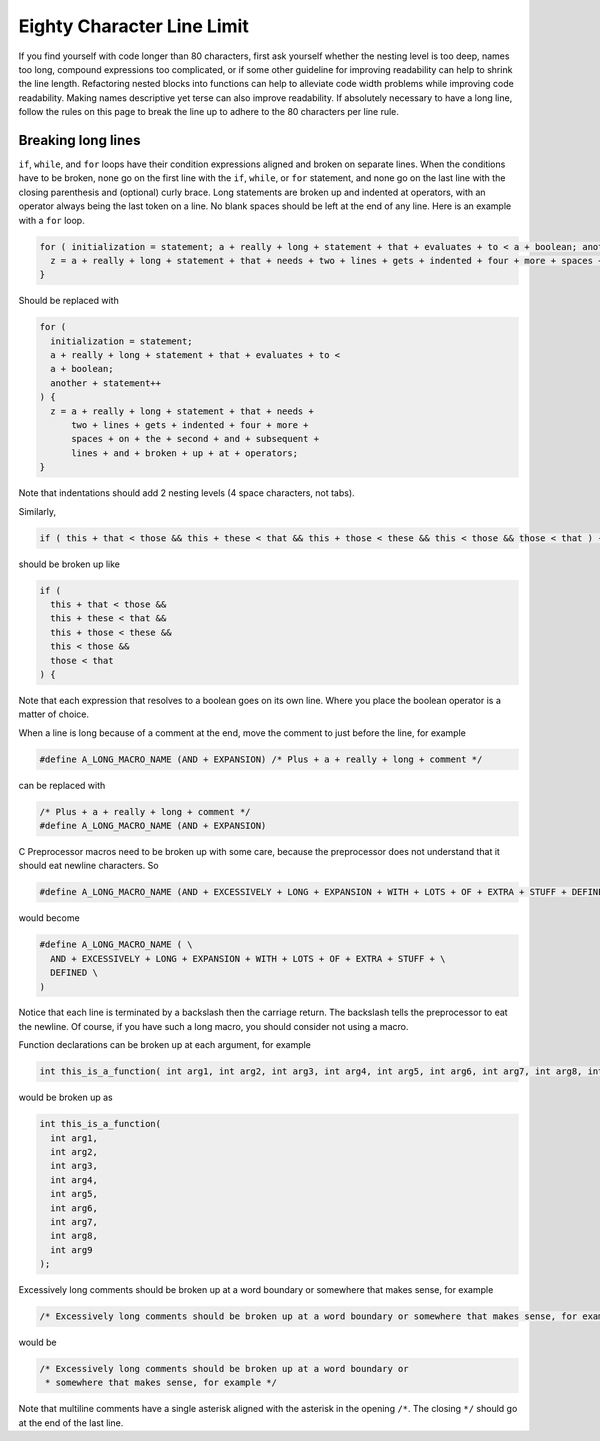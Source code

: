 .. comment SPDX-License-Identifier: CC-BY-SA-4.0

.. Copyright (C) 2018.
.. COMMENT: RTEMS Foundation, The RTEMS Documentation Project

Eighty Character Line Limit
***************************

.. COMMENT: TBD - Convert the following to Rest and insert into this file
.. COMMENT: TBD - https://devel.rtems.org/wiki/Developer/Coding/80_characters_per_line

 Code should look good for everyone under some standard width assumptions.
 Where a line wraps should be the same for anyone reading the code. For
 historical reasons, RTEMS uses 80 characters as the maximum width for each
 line of code.

If you find yourself with code longer than 80 characters, first ask yourself
whether the nesting level is too deep, names too long, compound expressions too
complicated, or if some other guideline for improving readability can help to
shrink the line length. Refactoring nested blocks into functions can help to
alleviate code width problems while improving code readability. Making names
descriptive yet terse can also improve readability. If absolutely necessary
to have a long line, follow the rules on this page to break the line up to adhere
to the 80 characters per line rule.

Breaking long lines
-------------------

``if``, ``while``, and ``for`` loops have their condition expressions aligned
and broken on separate lines. When the conditions have to be broken, none go on
the first line with the ``if``, ``while``, or ``for`` statement, and none go on
the last line with the closing parenthesis and (optional) curly brace. Long
statements are broken up and indented at operators, with an operator always
being the last token on a line. No blank spaces should be left at the end of
any line. Here is an example with a ``for`` loop.

.. code-block:: c

  for ( initialization = statement; a + really + long + statement + that + evaluates + to < a + boolean; another + statement++ ) {
    z = a + really + long + statement + that + needs + two + lines + gets + indented + four + more + spaces + on + the + second + and + subsequent + lines + and + broken + up + at + operators;
  }

Should be replaced with

.. code-block:: c

  for (
    initialization = statement;
    a + really + long + statement + that + evaluates + to <
    a + boolean;
    another + statement++
  ) {
    z = a + really + long + statement + that + needs +
        two + lines + gets + indented + four + more +
        spaces + on + the + second + and + subsequent +
        lines + and + broken + up + at + operators;
  }

Note that indentations should add 2 nesting levels (4 space characters, not tabs).

Similarly,

.. code-block:: c

  if ( this + that < those && this + these < that && this + those < these && this < those && those < that ) {

should be broken up like

.. code-block:: c

  if (
    this + that < those &&
    this + these < that &&
    this + those < these &&
    this < those &&
    those < that
  ) {

Note that each expression that resolves to a boolean goes on its own line.
Where you place the boolean operator is a matter of choice.

When a line is long because of a comment at the end, move the comment to
just before the line, for example

.. code-block:: c

  #define A_LONG_MACRO_NAME (AND + EXPANSION) /* Plus + a + really + long + comment */

can be replaced with

.. code-block:: c

  /* Plus + a + really + long + comment */
  #define A_LONG_MACRO_NAME (AND + EXPANSION)

C Preprocessor macros need to be broken up with some care, because the
preprocessor does not understand that it should eat newline characters. So

.. code-block:: c

  #define A_LONG_MACRO_NAME (AND + EXCESSIVELY + LONG + EXPANSION + WITH + LOTS + OF + EXTRA + STUFF + DEFINED)

would become

.. code-block:: c

  #define A_LONG_MACRO_NAME ( \
    AND + EXCESSIVELY + LONG + EXPANSION + WITH + LOTS + OF + EXTRA + STUFF + \
    DEFINED \
  )

Notice that each line is terminated by a backslash then the carriage return.
The backslash tells the preprocessor to eat the newline. Of course, if you have
such a long macro, you should consider not using a macro.

Function declarations can be broken up at each argument, for example

.. code-block:: c

  int this_is_a_function( int arg1, int arg2, int arg3, int arg4, int arg5, int arg6, int arg7, int arg8, int arg9 );

would be broken up as

.. code-block:: c

  int this_is_a_function(
    int arg1,
    int arg2,
    int arg3,
    int arg4,
    int arg5,
    int arg6,
    int arg7,
    int arg8,
    int arg9
  );

Excessively long comments should be broken up at a word boundary or somewhere
that makes sense, for example

.. code-block:: c

  /* Excessively long comments should be broken up at a word boundary or somewhere that makes sense, for example */

would be

.. code-block:: c

  /* Excessively long comments should be broken up at a word boundary or
   * somewhere that makes sense, for example */

Note that multiline comments have a single asterisk aligned with the asterisk
in the opening ``/*``. The closing ``*/`` should go at the end of the last
line.
